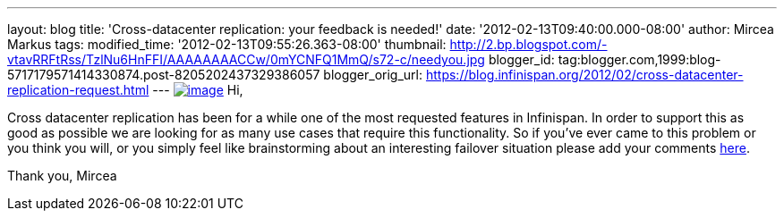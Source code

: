 ---
layout: blog
title: 'Cross-datacenter replication: your feedback is needed!'
date: '2012-02-13T09:40:00.000-08:00'
author: Mircea Markus
tags: 
modified_time: '2012-02-13T09:55:26.363-08:00'
thumbnail: http://2.bp.blogspot.com/-vtavRRFtRss/TzlNu6HnFFI/AAAAAAAACCw/0mYCNFQ1MmQ/s72-c/needyou.jpg
blogger_id: tag:blogger.com,1999:blog-5717179571414330874.post-8205202437329386057
blogger_orig_url: https://blog.infinispan.org/2012/02/cross-datacenter-replication-request.html
---
http://2.bp.blogspot.com/-vtavRRFtRss/TzlNu6HnFFI/AAAAAAAACCw/0mYCNFQ1MmQ/s1600/needyou.jpg[image:http://2.bp.blogspot.com/-vtavRRFtRss/TzlNu6HnFFI/AAAAAAAACCw/0mYCNFQ1MmQ/s400/needyou.jpg[image]]
Hi,

Cross datacenter replication has been for a while one of the most
requested features in Infinispan. In order to support this as good as
possible we are looking for as many use cases that require this
functionality. So if you've ever came to this problem or you think you
will, or you simply feel like brainstorming about an interesting
failover situation please add your comments
https://community.jboss.org/wiki/CrossDatacenterReplication-Design[here].

Thank you,
Mircea
